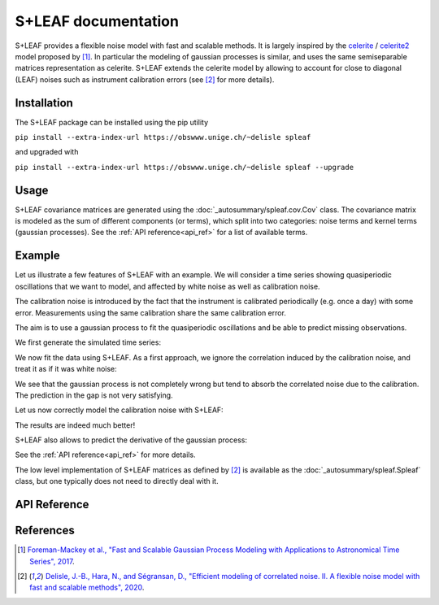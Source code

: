 
S+LEAF documentation
====================

S+LEAF provides a flexible noise model with fast and scalable methods.
It is largely inspired by the
`celerite <https://github.com/dfm/celerite>`_ / `celerite2 <https://github.com/exoplanet-dev/celerite2>`_
model proposed by [1]_.
In particular the modeling of gaussian processes is similar,
and uses the same semiseparable matrices representation as celerite.
S+LEAF extends the celerite model by allowing to account
for close to diagonal (LEAF) noises such as instrument calibration errors
(see [2]_ for more details).

Installation
------------

The S+LEAF package can be installed using the pip utility

``pip install --extra-index-url https://obswww.unige.ch/~delisle spleaf``

and upgraded with

``pip install --extra-index-url https://obswww.unige.ch/~delisle spleaf --upgrade``

Usage
-----

S+LEAF covariance matrices are generated using the
:doc:`_autosummary/spleaf.cov.Cov` class.
The covariance matrix is modeled as the sum of different components (or terms),
which split into two categories:
noise terms and kernel terms (gaussian processes).
See the :ref:`API reference<api_ref>` for a list of available terms.

Example
-------

Let us illustrate a few features of S+LEAF with an example.
We will consider a time series showing quasiperiodic oscillations
that we want to model, and affected by white noise as well as calibration noise.

The calibration noise is introduced
by the fact that the instrument is calibrated periodically (e.g. once a day) with some error.
Measurements using the same calibration share the same calibration error.

The aim is to use a gaussian process to fit the quasiperiodic oscillations
and be able to predict missing observations.

We first generate the simulated time series:

.. plot::
   :context: close-figs

   import numpy as np
   import matplotlib.pyplot as plt
   np.random.seed(0)

   # Generate calendar
   nt = 100
   tmax = 20
   t = np.sort(np.concatenate((
      np.random.uniform(0, tmax/3, nt//2),
      np.random.uniform(2*tmax/3, tmax, (nt+1)//2))))

   # Quasiperiodic signal
   amp = 3.0
   P0 = 5.2
   dP = 0.75
   P = P0 + dP*(t/tmax-1/2)
   y = amp*np.sin(2*np.pi*t/P)

   # Truth
   tsmooth = np.linspace(0, tmax, 2000)
   Psmooth = P0 + dP*(tsmooth/tmax-1/2)
   ysignal = amp*np.sin(2*np.pi*tsmooth/Psmooth)
   dysignal = amp*2*np.pi/Psmooth*(1-tsmooth*dP/(tmax*Psmooth))*np.cos(2*np.pi*tsmooth/Psmooth)

   # Measurement errors (white noise)
   yerr_meas = np.random.uniform(0.5, 1.5, nt)
   y = y + np.random.normal(0, yerr_meas)

   # Calibration errors (correlated noise)
   calib_id = (t//1).astype(int) # One calibration per day
   caliberr = np.random.uniform(0.5, 1.5, calib_id[-1]+1)
   yerr_calib = caliberr[calib_id]
   y += np.random.normal(0, caliberr)[calib_id]

   # Total errorbar
   yerr = np.sqrt(yerr_meas**2 + yerr_calib**2)

   # Plot
   plt.figure()
   plt.plot(tsmooth, ysignal, 'r', label='truth')
   plt.errorbar(t, y, yerr, fmt='.', color='k', label='meas.')
   plt.xlabel('t')
   plt.ylabel('y')
   plt.legend()

We now fit the data using S+LEAF.
As a first approach, we ignore the correlation induced by the calibration noise,
and treat it as if it was white noise:

.. plot::
   :context: close-figs

   from spleaf.cov import Cov
   from spleaf.term import *
   from scipy.optimize import fmin_l_bfgs_b

   # Initialize the S+LEAF model
   cov = Cov(t,
      err = Error(yerr),
      sho = SHOKernel(0.5, 5.0, 1.0))

   # We now fit the hyperparameters using the fmin_l_bfgs_b function from scipy.optimize.
   # Define the function to minimize
   def negloglike(x, y, cov):
      cov.set_param(x)
      nll = -cov.loglike(y)
      # gradient
      nll_grad = -cov.loglike_grad()[1]
      return(nll, nll_grad)

   # Fit
   xbest,_,_ = fmin_l_bfgs_b(negloglike, cov.get_param(), args=(y, cov))

   # We now use S+LEAF to predict the missing data
   cov.set_param(xbest)
   mu, var = cov.conditional(y, tsmooth, calc_cov='diag')

   # Plot
   plt.figure()
   plt.plot(tsmooth, ysignal, 'r', label='truth')
   plt.errorbar(t, y, yerr, fmt='.', color='k', label='meas.')
   plt.fill_between(tsmooth, mu-np.sqrt(var), mu+np.sqrt(var), color='g', alpha=0.5)
   plt.plot(tsmooth, mu, 'g', label='predict.')
   plt.xlabel('t')
   plt.ylabel('y')
   plt.legend()

We see that the gaussian process is not completely wrong but tend
to absorb the correlated noise due to the calibration.
The prediction in the gap is not very satisfying.

Let us now correctly model the calibration noise with S+LEAF:

.. plot::
   :context: close-figs

   # We define a new covariance matrix including calibration error
   cov = Cov(t,
      err = Error(yerr_meas),
      calerr = CalibrationError(calib_id, yerr_calib),
      sho = SHOKernel(0.5, 5.0, 1.0))

   # Fit
   xbest,_,_ = fmin_l_bfgs_b(negloglike, cov.get_param(), args=(y, cov))

   # Predict
   cov.set_param(xbest)
   mu, var = cov.conditional(y, tsmooth, calc_cov='diag')

   # Plot
   plt.figure()
   plt.plot(tsmooth, ysignal, 'r', label='truth')
   plt.errorbar(t, y, yerr, fmt='.', color='k', label='meas.')
   plt.fill_between(tsmooth, mu-np.sqrt(var), mu+np.sqrt(var), color='g', alpha=0.5)
   plt.plot(tsmooth, mu, 'g', label='predict.')
   plt.xlabel('t')
   plt.ylabel('y')
   plt.legend()

The results are indeed much better!

S+LEAF also allows to predict the derivative of the gaussian process:

.. plot::
   :context: close-figs

   # Predict derivative
   dmu, dvar = cov.conditional_derivative(y, tsmooth, calc_cov='diag')

   # Plot
   plt.figure()
   plt.plot(tsmooth, dysignal, 'r', label='truth')
   plt.fill_between(tsmooth, dmu-np.sqrt(dvar), dmu+np.sqrt(dvar), color='g', alpha=0.5)
   plt.plot(tsmooth, dmu, 'g', label='predict.')
   plt.xlabel('t')
   plt.ylabel('dy/dt')
   plt.legend()

See the :ref:`API reference<api_ref>` for more details.

The low level implementation of
S+LEAF matrices as defined by [2]_
is available as the :doc:`_autosummary/spleaf.Spleaf` class,
but one typically does not need to directly deal with it.

.. _api_ref:

API Reference
-------------

.. autosummary::
   :toctree: _autosummary
   :template: autosummary/custom_module.rst
   :recursive:

   spleaf.cov
   spleaf.term
   spleaf

References
----------

.. [1] `Foreman-Mackey et al., "Fast and Scalable Gaussian Process Modeling with Applications to Astronomical Time Series", 2017 <http://adsabs.harvard.edu/abs/2017AJ....154..220F>`_.
.. [2] `Delisle, J.-B., Hara, N., and Ségransan, D., "Efficient modeling of correlated noise. II. A flexible noise model with fast and scalable methods", 2020 <https://ui.adsabs.harvard.edu/abs/2020A\&A...638A..95D>`_.
